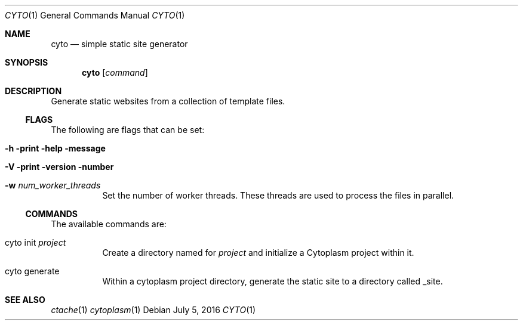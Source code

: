 .\" This Source Code Form is subject to the terms of the Mozilla Public
.\" License, v. 2.0. If a copy of the MPL was not distributed with this
.\" file, You can obtain one at http://mozilla.org/MPL/2.0/.
.\"
.\" Copyright (c) 2016 David Jackson
.Dd July 5, 2016
.Dt CYTO 1
.Os
.Sh NAME
.Nm cyto
.Nd simple static site generator
.Sh SYNOPSIS
.Nm
.Op Ar command
.Sh DESCRIPTION
Generate static websites from a collection of template files.
.Ss FLAGS
The following are flags that can be set:
.Bl -tag -width Ds
.It Fl h print help message
.It Fl V print version number
.It Fl w Ar num_worker_threads
Set the number of worker threads.
These threads are used to process the files
in parallel.
.El
.Ss COMMANDS
The available
commands are:
.Bl -tag -width Ds
.It cyto init Ar project
Create a directory named for
.Ar project
and initialize a Cytoplasm project within it.
.It cyto generate
Within a cytoplasm project directory, generate the static site to a directory
called _site.
.El
.Sh SEE ALSO
.Xr ctache 1
.Xr cytoplasm 1
